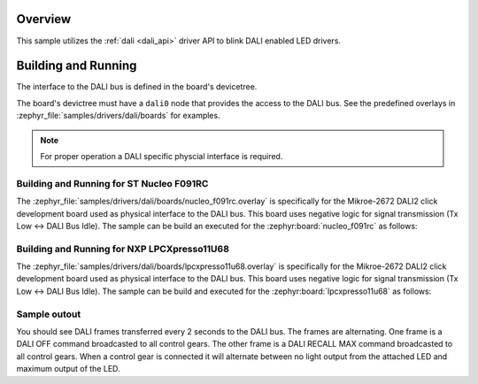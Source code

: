 .. zephyr:code-sample:: dali
   :name: Digital Addressable Lighting Interface (DALI)
   :relevant-api: dali

   Blink LED controllers connected to a DALI bus.

Overview
********

This sample utilizes the :ref:`dali <dali_api>` driver API to blink DALI enabled LED drivers.

Building and Running
********************

The interface to the DALI bus is defined in the board's devicetree.

The board's devictree must have a ``dali0`` node that provides the
access to the DALI bus. See the predefined overlays in
:zephyr_file:`samples/drivers/dali/boards` for examples.

.. note:: For proper operation a DALI specific physcial interface is required.

Building and Running for ST Nucleo F091RC
=========================================
The :zephyr_file:`samples/drivers/dali/boards/nucleo_f091rc.overlay`
is specifically for the Mikroe-2672 DALI2 click development board
used as physical interface to the DALI bus. This board uses negative
logic for signal transmission (Tx Low <-> DALI Bus Idle).
The sample can be build an executed for the
:zephyr:board:`nucleo_f091rc` as follows:

.. zephyr-app-commands::
   :zephyr-app: samples/drivers/dali
   :board: nucleo_f091rc
   :goals: build flash
   :compact:

Building and Running for NXP LPCXpresso11U68
============================================
The :zephyr_file:`samples/drivers/dali/boards/lpcxpresso11u68.overlay`
is specifically for the Mikroe-2672 DALI2 click development board
used as physical interface to the DALI bus. This board uses negative
logic for signal transmission (Tx Low <-> DALI Bus Idle).
The sample can be build and executed for the
:zephyr:board:`lpcxpresso11u68` as follows:

.. zephyr-app-commands::
   :zephyr-app: samples/drivers/dali
   :board: lpcxpresso11u68
   :goals: build flash
   :compact:

Sample outout
=============

You should see DALI frames transferred every 2 seconds to the DALI bus.
The frames are alternating. One frame is a DALI OFF command broadcasted to
all control gears. The other frame is a DALI RECALL MAX command broadcasted
to all control gears. When a control gear is connected it will alternate
between no light output from the attached LED and maximum output of the LED.
